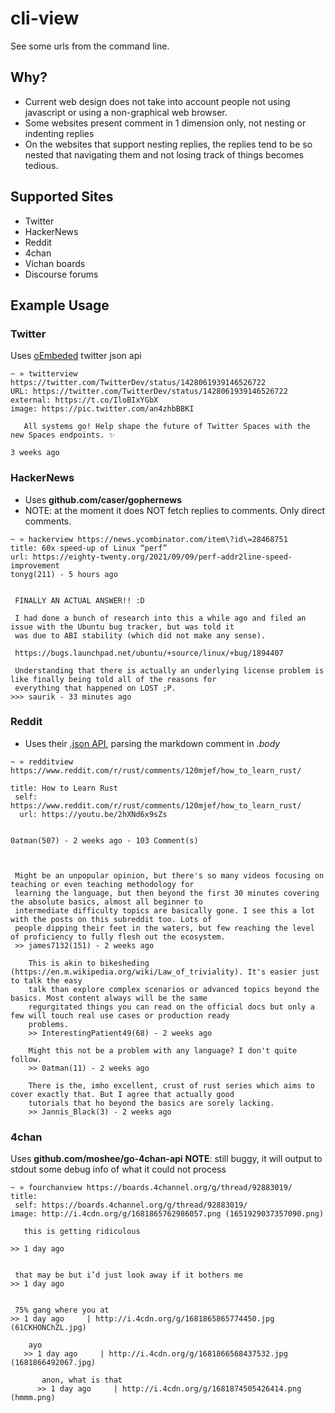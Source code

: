 * cli-view
See some urls from the command line.
** Why?
- Current web design does not take into account people not using javascript or using a non-graphical web browser.
- Some websites present comment in 1 dimension only, not nesting or indenting replies
- On the websites that support nesting replies, the replies tend to be so nested that navigating them and not losing track of things becomes tedious.
** Supported Sites
- Twitter
- HackerNews
- Reddit
- 4chan
- Vichan boards
- Discourse forums
** Example Usage
*** Twitter
Uses [[https://developer.twitter.com/en/docs/twitter-for-websites/oembed-api][oEmbeded]] twitter json api
#+begin_src
~ » twitterview https://twitter.com/TwitterDev/status/1428061939146526722
URL: https://twitter.com/TwitterDev/status/1428061939146526722
external: https://t.co/IloBIxYGbX
image: https://pic.twitter.com/an4zhbBBKI

   All systems go! Help shape the future of Twitter Spaces with the new Spaces endpoints. ✨

3 weeks ago
#+end_src
*** HackerNews
- Uses *github.com/caser/gophernews*
- NOTE: at the moment it does NOT fetch replies to comments. Only direct comments.
#+begin_src
~ » hackerview https://news.ycombinator.com/item\?id\=28468751
title: 60x speed-up of Linux “perf”
url: https://eighty-twenty.org/2021/09/09/perf-addr2line-speed-improvement
tonyg(211) - 5 hours ago


 FINALLY AN ACTUAL ANSWER!! :D

 I had done a bunch of research into this a while ago and filed an issue with the Ubuntu bug tracker, but was told it
 was due to ABI stability (which did not make any sense).

 https://bugs.launchpad.net/ubuntu/+source/linux/+bug/1894407

 Understanding that there is actually an underlying license problem is like finally being told all of the reasons for
 everything that happened on LOST ;P.
>>> saurik - 33 minutes ago
#+end_src
*** Reddit
- Uses their [[https://www.reddit.com/dev/api/][.json API]], parsing the markdown comment in /.body/
#+begin_src
~ » redditview https://www.reddit.com/r/rust/comments/120mjef/how_to_learn_rust/

title: How to Learn Rust
 self: https://www.reddit.com/r/rust/comments/120mjef/how_to_learn_rust/
  url: https://youtu.be/2hXNd6x9sZs


0atman(507) - 2 weeks ago - 103 Comment(s)



 Might be an unpopular opinion, but there's so many videos focusing on teaching or even teaching methodology for
 learning the language, but then beyond the first 30 minutes covering the absolute basics, almost all beginner to
 intermediate difficulty topics are basically gone. I see this a lot with the posts on this subreddit too. Lots of
 people dipping their feet in the waters, but few reaching the level of proficiency to fully flesh out the ecosystem.
 >> james7132(151) - 2 weeks ago

    This is akin to bikesheding (https://en.m.wikipedia.org/wiki/Law_of_triviality). It's easier just to talk the easy
    talk than explore complex scenarios or advanced topics beyond the basics. Most content always will be the same
    regurgitated things you can read on the official docs but only a few will touch real use cases or production ready
    problems.
    >> InterestingPatient49(68) - 2 weeks ago

    Might this not be a problem with any language? I don't quite follow.
    >> 0atman(11) - 2 weeks ago

    There is the, imho excellent, crust of rust series which aims to cover exactly that. But I agree that actually good
    tutorials that ho beyond the basics are sorely lacking.
    >> Jannis_Black(3) - 2 weeks ago
#+end_src
*** 4chan
Uses *github.com/moshee/go-4chan-api*
*NOTE*: still buggy, it will output to stdout some debug info of what it could not process
#+begin_src
~ » fourchanview https://boards.4channel.org/g/thread/92883019/
title:
 self: https://boards.4channel.org/g/thread/92883019/
image: http://i.4cdn.org/g/1681865762986057.png (1651929037357090.png)

   this is getting ridiculous

>> 1 day ago


 that may be but i’d just look away if it bothers me
>> 1 day ago


 75% gang where you at
>> 1 day ago     | http://i.4cdn.org/g/1681865865774450.jpg (61CKHONChZL.jpg)

    ayo
   >> 1 day ago     | http://i.4cdn.org/g/1681866568437532.jpg (1681866492067.jpg)

       anon, what is that
      >> 1 day ago     | http://i.4cdn.org/g/1681874505426414.png (hmmm.png)
#+end_src
